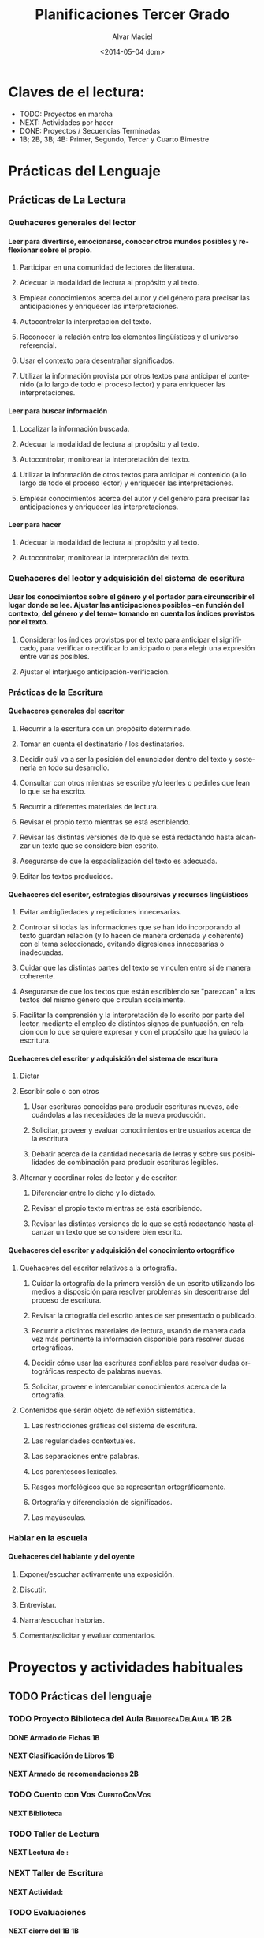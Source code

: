 #+OPTIONS: ':nil *:t -:t ::t <:t H:4 \n:nil ^:t arch:headline
#+OPTIONS: author:t c:nil creator:comment d:(not "LOGBOOK") date:t
#+OPTIONS: e:t email:nil f:t inline:t num:t p:nil pri:nil prop:nil
#+OPTIONS: stat:t tags:t tasks:t tex:t timestamp:t toc:t todo:t |:t
#+TITLE: Planificaciones Tercer Grado
#+DATE: <2014-05-04 dom>
#+AUTHOR: Alvar Maciel
#+EMAIL: alvarmaciel@gmail.com
#+DESCRIPTION: Archivo con la planificación del grado
#+KEYWORDS: Planificaciones Tercero
#+LANGUAGE: es
#+SELECT_TAGS: export
#+EXCLUDE_TAGS: noexport
#+CREATOR: Emacs 24.3.1 (Org mode 8.2.6)
#+COLUMNS: %40ITEM  %3Terminado(Terminado?){X} %6TODO(Estado) %5SCHEDULED(Agenda) %8DEADLINE %5TiempoEmpleado{:} %9TAGS

* Claves de el lectura:
- TODO: Proyectos en marcha
- NEXT: Actividades por hacer
- DONE: Proyectos / Secuencias Terminadas
- 1B; 2B, 3B; 4B: Primer, Segundo, Tercer y Cuarto Bimestre


* Prácticas del Lenguaje
** Prácticas de La Lectura
:PROPERTIES:
:COLUMNS: %40ITEM  %60TAGS
:END:
*** Quehaceres generales del lector
**** Leer para divertirse, emocionarse, conocer otros mundos posibles y reflexionar sobre el propio.
***** Participar en una comunidad de lectores de literatura. 
***** Adecuar la modalidad de lectura al propósito y al texto.
***** Emplear conocimientos acerca del autor y del género para precisar las anticipaciones y enriquecer las interpretaciones.
***** Autocontrolar la interpretación del texto.
***** Reconocer la relación entre los elementos lingüísticos y el universo referencial.
***** Usar el contexto para desentrañar significados.
***** Utilizar la información provista por otros textos para anticipar el contenido (a lo largo de todo el proceso lector) y para enriquecer las interpretaciones.
**** Leer para buscar información
***** Localizar la información buscada.
***** Adecuar la modalidad de lectura al propósito y al texto.
***** Autocontrolar, monitorear la interpretación del texto.
***** Utilizar la información de otros textos para anticipar el contenido (a lo largo de todo el proceso lector) y enriquecer las interpretaciones.
***** Emplear conocimientos acerca del autor y del género para precisar las anticipaciones y enriquecer las interpretaciones.
**** Leer para hacer
***** Adecuar la modalidad de lectura al propósito y al texto.
***** Autocontrolar, monitorear la interpretación del texto.
*** Quehaceres del lector y adquisición del sistema de escritura
**** Usar los conocimientos sobre el género y el portador para circunscribir el lugar donde se lee. Ajustar las anticipaciones posibles –en función del contexto, del género y del tema– tomando en cuenta los índices provistos por el texto. 
***** Considerar los índices provistos por el texto para anticipar el significado, para verificar o rectificar lo anticipado o para elegir una expresión entre varias posibles.
***** Ajustar el interjuego anticipación-verificación.   
*** Prácticas de la Escritura
**** Quehaceres generales del escritor
***** Recurrir a la escritura con un propósito determinado. 
***** Tomar en cuenta el destinatario / los destinatarios. 
***** Decidir cuál va a ser la posición del enunciador dentro del texto y sostenerla en todo su desarrollo.
***** Consultar con otros mientras se escribe y/o leerles o pedirles que lean lo que se ha escrito. 
***** Recurrir a diferentes materiales de lectura.       
***** Revisar el propio texto mientras se está escribiendo. 
***** Revisar las distintas versiones de lo que se está redactando hasta alcanzar un texto que se considere bien escrito.
***** Asegurarse de que la espacialización del texto es adecuada.
***** Editar los textos producidos.
**** Quehaceres del escritor, estrategias discursivas y recursos lingüísticos
***** Evitar ambigüedades y repeticiones innecesarias.
***** Controlar si todas las informaciones que se han ido incorporando al texto guardan relación (y lo hacen de manera ordenada y coherente) con el tema seleccionado, evitando digresiones innecesarias o inadecuadas.
***** Cuidar que las distintas partes del texto se vinculen entre sí de manera coherente.
***** Asegurarse de que los textos que están escribiendo se "parezcan" a los textos del mismo género que circulan socialmente.
***** Facilitar la comprensión y la interpretación de lo escrito por parte del lector, mediante el empleo de distintos signos de puntuación, en relación con lo que se quiere expresar y con el propósito que ha guiado la escritura.
**** Quehaceres del escritor y adquisición del sistema de escritura
***** Dictar                                             
***** Escribir solo o con otros                          
****** Usar escrituras conocidas para producir escrituras nuevas, adecuándolas a las necesidades de la nueva producción.
****** Solicitar, proveer y evaluar conocimientos entre usuarios acerca de la escritura. 
****** Debatir acerca de la cantidad necesaria de letras y sobre sus posibilidades de combinación para producir escrituras legibles.
***** Alternar y coordinar roles de lector y de escritor. 
****** Diferenciar entre lo dicho y lo dictado.
****** Revisar el propio texto mientras se está escribiendo.
****** Revisar las distintas versiones de lo que se está redactando hasta alcanzar un texto que se considere bien escrito.
**** Quehaceres del escritor y adquisición del conocimiento ortográfico
***** Quehaceres del escritor relativos a la ortografía.
****** Cuidar la ortografía de la primera versión de un escrito utilizando los medios a disposición para resolver problemas sin descentrarse del proceso de escritura.
****** Revisar la ortografía del escrito antes de ser presentado o publicado.
****** Recurrir a distintos materiales de lectura, usando de manera cada vez más pertinente la información disponible para resolver dudas ortográficas.
****** Decidir cómo usar las escrituras confiables para resolver dudas ortográficas respecto de palabras nuevas.
****** Solicitar, proveer e intercambiar conocimientos acerca de la ortografía.
***** Contenidos que serán objeto de reflexión sistemática.
****** Las restricciones gráficas del sistema de escritura.
****** Las regularidades contextuales.
****** Las separaciones entre palabras.
****** Los parentescos lexicales.
****** Rasgos morfológicos que se representan ortográficamente.
****** Ortografía y diferenciación de significados.
****** Las mayúsculas.
*** Hablar en la escuela
**** Quehaceres del hablante y del oyente
***** Exponer/escuchar activamente una exposición.
***** Discutir.
***** Entrevistar.
***** Narrar/escuchar historias.
***** Comentar/solicitar y evaluar comentarios.




* Proyectos y actividades habituales
** TODO Prácticas del lenguaje
:PROPERTIES:
   :TODO_ALL: TODO NEXT DONE CANCELLED
   :Terminado_ALL: "[ ]" "[X]"
   :TiempoEmpleado_ALL: 0:40 0:80 
:Área:     Prácticas del Lenguaje
:ID:       6074039c-51c1-44d6-989e-40d51fffd773
:CONTENIDO: 
   :END:
*** TODO Proyecto Biblioteca del Aula             :BibliotecaDelAula:1B:2B:
:PROPERTIES:
:Área:     Prácticas del Lenguaje
:Estado:   En progreso
:ID:       5309a837-551b-470d-a729-28c63237b456
:END:
**** DONE Armado de Fichas                                            :1B:
:PROPERTIES:
:Terminado: [X]
:TiempoEmpleado: 0:80
:Área:     Prácticas del Lenguaje
:END:

**** NEXT Clasificación de Libros                                     :1B:
SCHEDULED: <2014-05-06 mar> DEADLINE: <2014-05-09 vie>
:PROPERTIES:
:Área:     Prácticas del Lenguaje
:Estado: 
:Estado:   En progreso
:Agenda:   <2014-05-05>--<2014-05-09>
:Terminado: [ ]
:TiempoEmpleado: 0:40
:ID:       dda8e831-48e2-4bf2-bfd9-5a1da0738687
:END:
**** NEXT Armado de recomendaciones                                   :2B:
:PROPERTIES:
:Terminado: [ ]
:Área:     Prácticas del Lenguaje
:ID:       65331f07-9bb7-4064-bbd7-d8068971a8aa
:END:

*** TODO Cuento con Vos                                      :CuentoConVos:
:PROPERTIES:
:Área:     Prácticas del Lenguaje
:ID:       d72af2f9-681e-4b0a-8163-22aca60214b2
:END:
**** NEXT Biblioteca
:PROPERTIES:
:Terminado: [ ]
:Área:     Prácticas del Lenguaje
:ID:       3a81f8a6-5ea1-448a-ad6b-d84fed7e8173
:END:
*** TODO Taller de Lectura
:PROPERTIES:
:Área:     Prácticas del Lenguaje
:ID:       e52d7690-c7fc-4c9d-8c09-17c6970e3822
:END:
**** NEXT Lectura de : 
:PROPERTIES:
:Terminado: [ ]
:Área:     Prácticas del Lenguaje
:ID:       956c95a2-fd91-4257-8757-9bc4841fbfc7
:END:
*** NEXT Taller de Escritura
:PROPERTIES:
:Área:     Prácticas del Lenguaje
:ID:       25c6c563-bccf-47a6-8252-e2eefe49c704
:END:
**** NEXT Actividad: 
:PROPERTIES:
:Terminado: [ ]
:Área:     Prácticas del Lenguaje
:ID:       4486d3a2-613b-4f78-bd90-50c9631fb949
:END:
*** TODO Evaluaciones
:PROPERTIES:
:Área:     Prácticas del Lenguaje
:ID:       d74ca958-756d-4e94-855b-ff2604d01f02
:END:
**** NEXT cierre del 1B                                                  :1B:
:PROPERTIES:
:Área:     Prácticas del Lenguaje
:Terminado: [ ]
:ID:       b3623521-e46e-495b-af17-85a59a03bf22
:END:

** TODO Matemáticas      
:PROPERTIES:
:ID:       8fa6f6f6-3a0d-416a-931d-dc1bd68fe5cf
:END:
